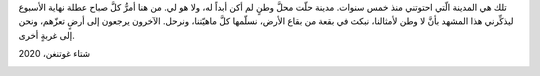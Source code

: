 .. title: غرباء في هذا العالم
.. slug: no-country
.. date: 2020-04-05 15:25:34 UTC+02:00
.. tags: 
.. category: 
.. link: 
.. description: 
.. type: text

تلك هي المدينة الّتي احتوتني منذ خمس سنوات.
مدينة حلّت محلَّ وطنٍ لم أكن أبداً له، ولا هو لي.
من هنا أمرُّ كلَّ صباح عطلة نهاية الأسبوع ليذكِّرني هذا المشهد بأنَّ لا وطن لأمثالنا، نبكث في بقعة من بقاع الأرض، نسلّمها كلَّ ماهيّتنا، ونرحل.
الآخرون يرجعون إلى أرضٍ تعزّهم، ونحن إلى غربةٍ أخرى.

شتاء غوتنغن، 2020

.. image:: /galleries/gottingen.png
   :height: 120
   :width: 200
   :scale: 300



